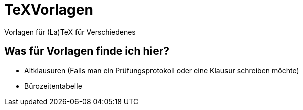 = TeXVorlagen
Vorlagen für (La)TeX für Verschiedenes

== Was für Vorlagen finde ich hier?

- Altklausuren (Falls man ein Prüfungsprotokoll oder eine Klausur schreiben möchte)
- Bürozeitentabelle